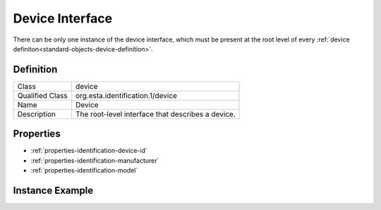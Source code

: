 ################
Device Interface
################

There can be only one instance of the device interface, which must be present at the root level of
every :ref:`device definiton<standard-objects-device-definition>`.

**********
Definition
**********

=============== =================================================
Class           device
Qualified Class org.esta.identification.1/device
Name            Device
Description     The root-level interface that describes a device.
=============== =================================================

**********
Properties
**********

* :ref:`properties-identification-device-id`
* :ref:`properties-identification-manufacturer`
* :ref:`properties-identification-model`

.. tabs::

  .. code-tab:: xml

    <interfacedef class="device" name="Device" description="The root-level interface that describes a device.">
      <property class="$/device-id" alias="device-id" access="readonly" lifetime="static" minimum="0" maximum="128" />
      <property class="$/manufacturer" alias="device-manufacturer" access="readonly" lifetime="static" minimum="0" maximum="128" />
      <property class="$/model" alias="device-model" access="readonly" lifetime="static" minimum="0" maximum="128" />
    </interfacedef>

  .. code-tab:: json

    {
      "type": "interfacedef",
      "class": "device",
      "name": "Device",
      "description": "The root-level interface that describes a device.",
      "children": [
        {
          "type": "property",
          "class": "$/device-id",
          "alias": "device-id",
          "access": "readonly",
          "lifetime": "static",
          "minimum": 0,
          "maximum": 128
        },
        {
          "type": "property",
          "class": "$/manufacturer",
          "alias": "device-manufacturer",
          "access": "readonly",
          "lifetime": "static",
          "minimum": 0,
          "maximum": 128
        },
        {
          "type": "property",
          "class": "$/model",
          "alias": "device-model",
          "access": "readonly",
          "lifetime": "static",
          "minimum": 0,
          "maximum": 128
        }
      ]
    }

****************
Instance Example
****************

.. tabs::

  .. code-tab:: xml

    <interface class="org.esta.identification.1/device" alias="device" friendlyname="Device">
      <override refalias="device-id" attribute="value">com.acme.device-model.1</override>
      <override refalias="device-manufacturer" attribute="value">ACME Corp</override>
      <override refalias="device-model" attribute="value">New Device Model</override>
    </interface>

  .. code-tab:: json

    {
      "type": "interface",
      "class": "org.esta.identification.1/device",
      "alias": "device",
      "friendlyname": "Device",
      "children": [
        {
          "type": "override",
          "refalias": "device-id"
          "attribute": "value",
          "value": "com.acme.device-model.1"
        },
        {
          "type": "override",
          "refalias": "device-manufacturer"
          "attribute": "value",
          "value": "ACME Corp"
        },
        {
          "type": "override",
          "refalias": "device-model"
          "attribute": "value",
          "value": "New Device Model"
        }
      ]
    }